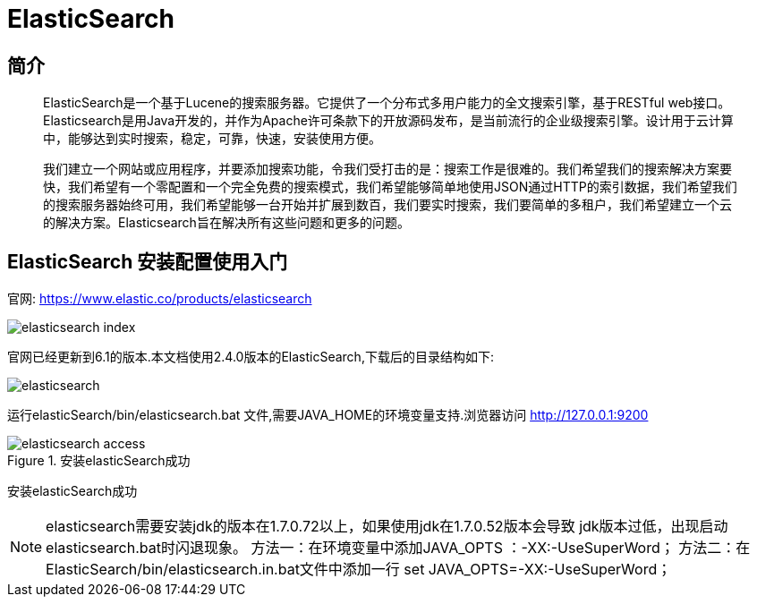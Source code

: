 
= ElasticSearch

== 简介


[quote]
____
ElasticSearch是一个基于Lucene的搜索服务器。它提供了一个分布式多用户能力的全文搜索引擎，基于RESTful web接口。Elasticsearch是用Java开发的，并作为Apache许可条款下的开放源码发布，是当前流行的企业级搜索引擎。设计用于云计算中，能够达到实时搜索，稳定，可靠，快速，安装使用方便。

我们建立一个网站或应用程序，并要添加搜索功能，令我们受打击的是：搜索工作是很难的。我们希望我们的搜索解决方案要快，我们希望有一个零配置和一个完全免费的搜索模式，我们希望能够简单地使用JSON通过HTTP的索引数据，我们希望我们的搜索服务器始终可用，我们希望能够一台开始并扩展到数百，我们要实时搜索，我们要简单的多租户，我们希望建立一个云的解决方案。Elasticsearch旨在解决所有这些问题和更多的问题。

____


== ElasticSearch 安装配置使用入门

官网: 
https://www.elastic.co/products/elasticsearch[https://www.elastic.co/products/elasticsearch]
 


image::images/elasticsearch_index.png[]
 

官网已经更新到6.1的版本.本文档使用2.4.0版本的ElasticSearch,下载后的目录结构如下: 


image::images/elasticsearch.png[]
 

运行elasticSearch/bin/elasticsearch.bat 文件,需要JAVA_HOME的环境变量支持.浏览器访问 
http://127.0.0.1:9200[http://127.0.0.1:9200]



image::images/elasticsearch_access.png[title=安装elasticSearch成功]
 

安装elasticSearch成功

[NOTE]
elasticsearch需要安装jdk的版本在1.7.0.72以上，如果使用jdk在1.7.0.52版本会导致
jdk版本过低，出现启动elasticsearch.bat时闪退现象。
方法一：在环境变量中添加JAVA_OPTS ：-XX:-UseSuperWord；
方法二：在ElasticSearch/bin/elasticsearch.in.bat文件中添加一行 set JAVA_OPTS=-XX:-UseSuperWord；
